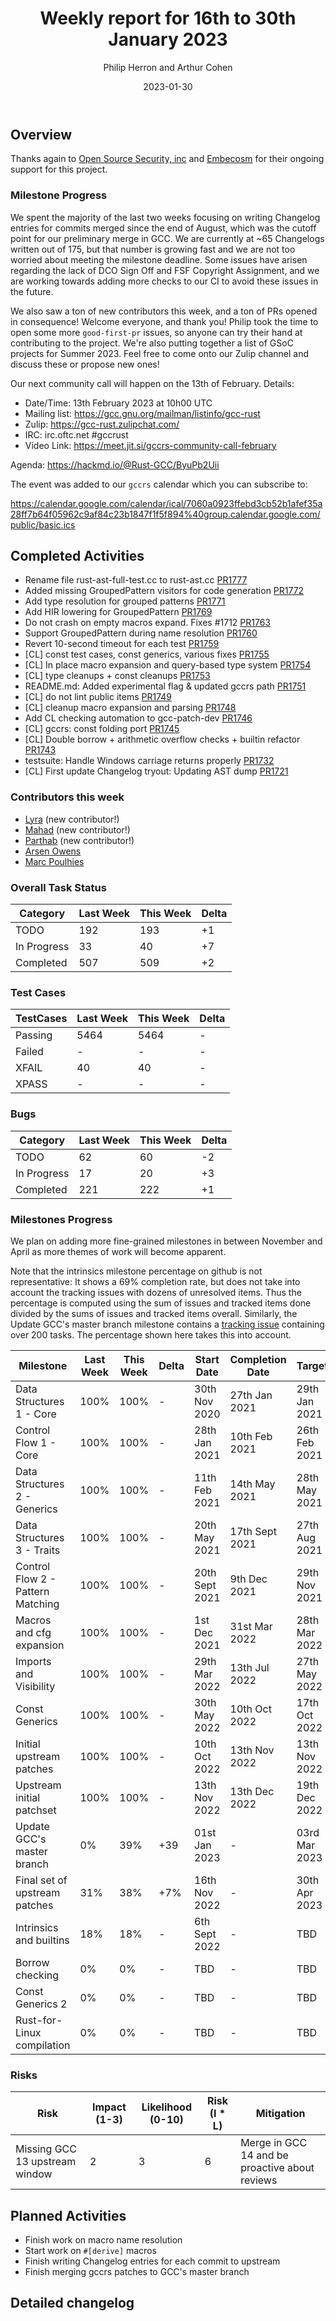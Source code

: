#+title:  Weekly report for 16th to 30th January 2023
#+author: Philip Herron and Arthur Cohen
#+date:   2023-01-30

** Overview

Thanks again to [[https://opensrcsec.com/][Open Source Security, inc]] and [[https://www.embecosm.com/][Embecosm]] for their ongoing support for this project.

*** Milestone Progress

We spent the majority of the last two weeks focusing on writing Changelog entries for commits merged since the end of August, which was the cutoff point for our preliminary merge in GCC.
We are currently at ~65 Changelogs written out of 175, but that number is growing fast and we are not too worried about meeting the milestone deadline. Some issues have arisen regarding the lack of DCO Sign Off and FSF Copyright Assignment, and we are working towards adding more checks to our CI to avoid these issues in the future.

We also saw a ton of new contributors this week, and a ton of PRs opened in consequence! Welcome everyone, and thank you! Philip took the time to open some more ~good-first-pr~ issues, so anyone can try their hand at contributing to the project.
We're also putting together a list of GSoC projects for Summer 2023. Feel free to come onto our Zulip channel and discuss these or propose new ones!

Our next community call will happen on the 13th of February. Details:

- Date/Time: 13th February 2023 at 10h00 UTC
- Mailing list: https://gcc.gnu.org/mailman/listinfo/gcc-rust
- Zulip: https://gcc-rust.zulipchat.com/
- IRC: irc.oftc.net #gccrust
- Video Link: https://meet.jit.si/gccrs-community-call-february

Agenda: https://hackmd.io/@Rust-GCC/ByuPb2Uii

The event was added to our ~gccrs~ calendar which you can subscribe to:

https://calendar.google.com/calendar/ical/7060a0923ffebd3cb52b1afef35a28ff7b64f05962c9af84c23b1847f1f5f894%40group.calendar.google.com/public/basic.ics

** Completed Activities

- Rename file rust-ast-full-test.cc to rust-ast.cc [[https://github.com/rust-gcc/gccrs/pull/1777][PR1777]]
- Added missing GroupedPattern visitors for code generation [[https://github.com/rust-gcc/gccrs/pull/1772][PR1772]]
- Add type resolution for grouped patterns [[https://github.com/rust-gcc/gccrs/pull/1771][PR1771]]
- Add HIR lowering for GroupedPattern [[https://github.com/rust-gcc/gccrs/pull/1769][PR1769]]
- Do not crash on empty macros expand. Fixes #1712 [[https://github.com/rust-gcc/gccrs/pull/1763][PR1763]]
- Support GroupedPattern during name resolution [[https://github.com/rust-gcc/gccrs/pull/1760][PR1760]]
- Revert 10-second timeout for each test [[https://github.com/rust-gcc/gccrs/pull/1759][PR1759]]
- [CL] const test cases, const generics, various fixes [[https://github.com/rust-gcc/gccrs/pull/1755][PR1755]]
- [CL] In place macro expansion and query-based type system [[https://github.com/rust-gcc/gccrs/pull/1754][PR1754]]
- [CL] type cleanups + const cleanups [[https://github.com/rust-gcc/gccrs/pull/1753][PR1753]]
- README.md: Added experimental flag & updated gccrs path [[https://github.com/rust-gcc/gccrs/pull/1751][PR1751]]
- [CL] do not lint public items [[https://github.com/rust-gcc/gccrs/pull/1749][PR1749]]
- [CL] cleanup macro expansion and parsing [[https://github.com/rust-gcc/gccrs/pull/1748][PR1748]]
- Add CL checking automation to gcc-patch-dev [[https://github.com/rust-gcc/gccrs/pull/1746][PR1746]]
- [CL] gccrs: const folding port [[https://github.com/rust-gcc/gccrs/pull/1745][PR1745]]
- [CL] Double borrow + arithmetic overflow checks + builtin refactor [[https://github.com/rust-gcc/gccrs/pull/1743][PR1743]]
- testsuite: Handle Windows carriage returns properly [[https://github.com/rust-gcc/gccrs/pull/1732][PR1732]]
- [CL] First update Changelog tryout: Updating AST dump [[https://github.com/rust-gcc/gccrs/pull/1721][PR1721]]

*** Contributors this week

- [[https://github.com/teromene][Lyra]] (new contributor!)
- [[https://github.com/drmahad][Mahad]] (new contributor!)
- [[https://github.com/Parthib314][Parthab]] (new contributor!)
- [[https://github.com/powerboat9][Arsen Owens]]
- [[https://github.com/dkm][Marc Poulhies]]

*** Overall Task Status

| Category    | Last Week | This Week | Delta |
|-------------+-----------+-----------+-------|
| TODO        |       192 |       193 |    +1 |
| In Progress |        33 |        40 |    +7 |
| Completed   |       507 |       509 |    +2 |

*** Test Cases

| TestCases | Last Week | This Week | Delta |
|-----------+-----------+-----------+-------|
| Passing   | 5464      | 5464      |     - |
| Failed    | -         | -         |     - |
| XFAIL     | 40        | 40        |     - |
| XPASS     | -         | -         |     - |

*** Bugs

| Category    | Last Week | This Week | Delta |
|-------------+-----------+-----------+-------|
| TODO        |        62 |        60 |    -2 |
| In Progress |        17 |        20 |    +3 |
| Completed   |       221 |       222 |    +1 |

*** Milestones Progress

We plan on adding more fine-grained milestones in between November and April as more themes of work will become apparent.

Note that the intrinsics milestone percentage on github is not representative: It shows a 69% completion rate, but does not take into account the tracking issues with dozens of unresolved items.
Thus the percentage is computed using the sum of issues and tracked items done divided by the sums of issues and tracked items overall.
Similarly, the Update GCC's master branch milestone contains a [[https://github.com/rust-gcc/gccrs/issues/1705][tracking issue]] containing over 200 tasks. The percentage shown here takes this into account.

| Milestone                         | Last Week | This Week | Delta | Start Date     | Completion Date | Target        |
|-----------------------------------+-----------+-----------+-------+----------------+-----------------+---------------|
| Data Structures 1 - Core          |      100% |      100% | -     | 30th Nov 2020  | 27th Jan 2021   | 29th Jan 2021 |
| Control Flow 1 - Core             |      100% |      100% | -     | 28th Jan 2021  | 10th Feb 2021   | 26th Feb 2021 |
| Data Structures 2 - Generics      |      100% |      100% | -     | 11th Feb 2021  | 14th May 2021   | 28th May 2021 |
| Data Structures 3 - Traits        |      100% |      100% | -     | 20th May 2021  | 17th Sept 2021  | 27th Aug 2021 |
| Control Flow 2 - Pattern Matching |      100% |      100% | -     | 20th Sept 2021 | 9th Dec 2021    | 29th Nov 2021 |
| Macros and cfg expansion          |      100% |      100% | -     | 1st Dec 2021   | 31st Mar 2022   | 28th Mar 2022 |
| Imports and Visibility            |      100% |      100% | -     | 29th Mar 2022  | 13th Jul 2022   | 27th May 2022 |
| Const Generics                    |      100% |      100% | -     | 30th May 2022  | 10th Oct 2022   | 17th Oct 2022 |
| Initial upstream patches          |      100% |      100% | -     | 10th Oct 2022  | 13th Nov 2022   | 13th Nov 2022 |
| Upstream initial patchset         |      100% |      100% | -     | 13th Nov 2022  | 13th Dec 2022   | 19th Dec 2022 |
| Update GCC's master branch        |        0% |       39% | +39   | 01st Jan 2023  | -               | 03rd Mar 2023 |
| Final set of upstream patches     |       31% |       38% | +7%   | 16th Nov 2022  | -               | 30th Apr 2023 |
| Intrinsics and builtins           |       18% |       18% | -     | 6th Sept 2022  | -               | TBD           |
| Borrow checking                   |        0% |        0% | -     | TBD            | -               | TBD           |
| Const Generics 2                  |        0% |        0% | -     | TBD            | -               | TBD           |
| Rust-for-Linux compilation        |        0% |        0% | -     | TBD            | -               | TBD           |

*** Risks

| Risk                           | Impact (1-3) | Likelihood (0-10) | Risk (I * L) | Mitigation                                     |
|--------------------------------+--------------+-------------------+--------------+------------------------------------------------|
| Missing GCC 13 upstream window |            2 |                 3 |            6 | Merge in GCC 14 and be proactive about reviews |

** Planned Activities

- Finish work on macro name resolution
- Start work on ~#[derive]~ macros
- Finish writing Changelog entries for each commit to upstream
- Finish merging gccrs patches to GCC's master branch

** Detailed changelog
